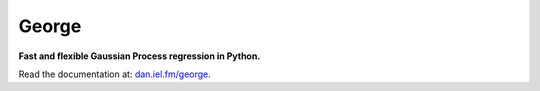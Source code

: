 George
======

**Fast and flexible Gaussian Process regression in Python.**

.. image:: https://secure.travis-ci.org/dfm/george.svg?branch=master
        :target: http://travis-ci.org/dfm/george
.. image:: https://pypip.in/d/george/badge.svg
        :target: https://pypi.python.org/pypi/george/
.. image:: https://pypip.in/v/george/badge.svg
        :target: https://pypi.python.org/pypi/george/

Read the documentation at: `dan.iel.fm/george <http://dan.iel.fm/george>`_.
